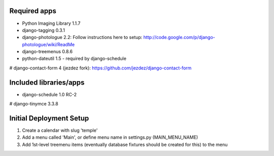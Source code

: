 Required apps 
=============
* Python Imaging Library 1.1.7

* django-tagging 0.3.1

* django-photologue 2.2:
  Follow instructions here to setup: http://code.google.com/p/django-photologue/wiki/ReadMe

* django-treemenus 0.8.6

* python-dateutil 1.5 - required by django-schedule

# django-contact-form 4 (jezdez fork): https://github.com/jezdez/django-contact-form


Included libraries/apps
=======================
* django-schedule 1.0 RC-2
# django-tinymce 3.3.8


Initial Deployment Setup
========================
1. Create a calendar with slug 'temple'
#. Add a menu called 'Main', or define menu name in settings.py (MAIN_MENU_NAME)
#. Add 1st-level treemenu items (eventually database fixtures should be created for this) to the menu

